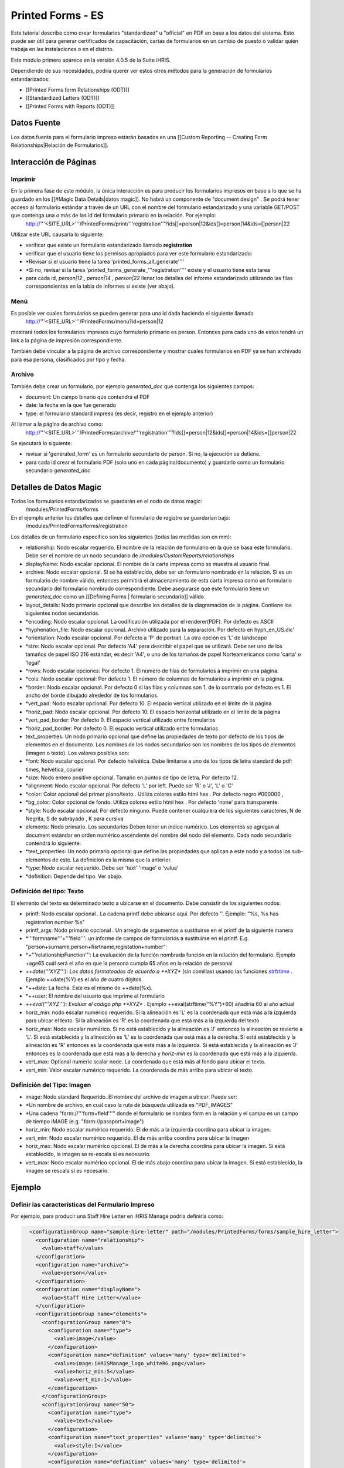 Printed Forms - ES
==================

Este tutorial describe como crear formularios "standardized" u "official" en PDF en base a los datos del sistema. Esto puede ser útil para generar certificados de capacitación, cartas de formularios en un cambio de puesto o validar quién trabaja en las instalaciones o en el distrito.

Este módulo primero aparece en la versión 4.0.5 de la Suite iHRIS.

Dependiendo de sus necesidades, podría querer ver estos otros métodos para la generación de formularios estandarizados:


* [[Printed Forms form Relationships (ODT)]]
* [[Standardized Letters (ODT)]]
* [[Printed Forms with Reports (ODT)]]


Datos Fuente
^^^^^^^^^^^^
Los datos fuente para el formulario impreso estarán basados en una [[Custom Reporting -- Creating Form Relationships|Relación de Formularios]].


Interacción de Páginas
^^^^^^^^^^^^^^^^^^^^^^

Imprimir
~~~~~~~~
En la primera fase de este módulo, la única interacción es para producir los formularios impresos en base a lo que se ha guardado en los [[#Magic Data Details|datos magic]].  No habrá un componente de "document design" .  Se podrá tener acceso al formulario estándar a través de un URL con el nombre del formulario estandarizado y una variable GET/POST que contenga una o más de las id del formulario primario en la relación. Por ejemplo:
 http://'''<SITE_URL>'''/PrintedForms/print/'''registration'''?ids[]=person|12&ids[]=person|14&ids=[]person|22

Utilizar este URL causaría lo siguiente:


* verificar que existe un formulario estandarizado llamado **registration**
* verificar que el usuario tiene los permisos apropiados para ver este formulario estandarizado:
* *Revisar si el usuario tiene la tarea 'printed_forms_all_generate''''
* *Si no, revisar si la tarea 'printed_forms_generate_'''registration'''' existe y el usuario tiene esta tarea
* para cada id, *person|12* , *person|14* , *person|22*  llenar los detalles del informe estandarizado utilizando las filas correspondientes en la tabla de informes si existe (ver abajo).


Menú
~~~~

Es posible ver cuales formularios se pueden generar para una id dada haciendo el siguiente llamado
 http://'''<SITE_URL>'''/PrintedForms/menu?id=person|12
mostrará todos los formularios impresos cuyo formulario primario es person.  Entonces para cada uno de estos tendrá un link a la página de impresión correspondiente.  

También debe vincular a la página de archivo correspondiente y mostrar cuales formularios en PDF ya se han archivado para esa persona, clasificados por tipo y fecha.


Archivo
~~~~~~~
También debe crear un formulario, por ejemplo *generated_doc*  que contenga los siguientes campos:


* document: Un campo binario que contendrá el PDF
* date: la fecha en la que fue generado
* type: el formulario standard impreso (es decir, registro en el ejemplo anterior)
Al llamar a la página de archivo como:
 http://'''<SITE_URL>'''/PrintedForms/archive/'''registration'''?ids[]=person|12&ids[]=person|14&ids=[]person|22
Se ejecutará lo siguiente:


* revisar si 'generated_form' es un formulario secundario de person.  Si no, la ejecución se detiene.
* para cada id crear el formulario PDF (solo uno en cada página/documento) y guardarlo como un formulario secundario *generated_doc*


Detalles de Datos Magic
^^^^^^^^^^^^^^^^^^^^^^^
Todos los formularios estandarizados se guardarán en el nodo de datos magic:
 /modules/PrintedForms/forms
En el ejemplo anterior los detalles que definen el formulario de registro se guardarían bajo:
 /modules/PrintedForms/forms/registration

Los detalles de un formulario específico son los siguientes (todas las medidas son en mm):


* relationship: Nodo escalar requerido. El nombre de la relación de formulario en la que se basa este formulario. Debe ser el nombre de un nodo secundario de */modules/CustomReports/relationships*
* displayName: Nodo escalar opcional.  El nombre de la carta impresa como se muestra al usuario final.
* archive: Nodo escalar opcional.  Si se ha establecido, debe ser un formulario nombrado en la relación. Si es un formulario de nombre válido, entonces permitirá el almacenamiento de esta carta impresa como un formulario secundario del formulario nombrado correspondiente. Debe asegurarse que este formulario tiene un *generated_doc*  como un [[Defining Forms | formulario secundario]] válido.
* layout_details: Nodo primario opcional que describe los detalles de la diagramación de la página. Contiene los siguientes nodos secundarios.
* *encoding:  Nodo escalar opcional. La codificación utilizada por el renderer(PDF). Por defecto es ASCII
* *hyphenation_file: Nodo escalar opcional.  Archivo utilizado para la separación. Por defecto en hyph_en_US.dic'
* *orientation:  Nodo escalar opcional.  Por defecto a 'P' de portrait.  La otra opción es 'L' de landscape
* *size: Nodo escalar opcional. Por defecto 'A4' para describir el papel que se utilizará. Debe ser uno de los tamaños de papel ISO 216 estándar, es decir 'A4', o uno de los tamaños de papel Norteamericanos como 'carta' o 'legal'
* *rows:  Nodo escalar opciones:  Por defecto 1.  El número de filas de formularios a imprimir en una página.
* *cols:  Nodo escalar opcional:  Por defecto 1.  El número de columnas de formularios a imprimir en la página.
* *border: Nodo escalar opcional.  Por defecto 0 si las filas y columnas son 1, de lo contrario por defecto es 1.  El ancho del borde dibujado alrededor de los formularios.
* *vert_pad: Nodo escalar opcional. Por defecto 10.  El espacio vertical utilizado en el límite de la página
* *horiz_pad: Nodo escalar opcional. Por defecto 10.  El espacio horizontal utilizado en el límite de la página
* *vert_pad_border: Por defecto 0. El espacio vertical utilizado entre formularios
* *horiz_pad_border: Por defecto 0. El espacio vertical utilizado entre formularios
* text_properties: Un nodo primario opcional que define las propiedades de texto por defecto de los tipos de elementos en el documento.  Los nombres de los nodos secundarios son los nombres de los tipos de elementos (imagen o texto).  Los valores posibles son:
* *font:  Nodo escalar opcional.  Por defecto helvética.  Debe limitarse a uno de los tipos de letra standard de pdf: times, helvética, courier
* *size: Nodo entero positive opcional. Tamaño en puntos de tipo de letra. Por defecto 12.
* *alignment: Nodo escalar opcional.  Por defecto 'L' por left.  Puede ser 'R' o 'J', 'L' o 'C'
* *color: Color opcional del primer plano/texto . Utiliza colores estilo html hex .  Por defecto negro #000000 ,
* *bg_color: Color opcional de fondo. Utiliza colores estilo html hex .  Por defecto  'none' para transparente.
* *style: Nodo escalar opcional.  Por defecto ninguno.  Puede contener cualquiera de los siguientes caracteres, N de Negrita, S de subrayado , K para cursiva
* elements: Nodo primario. Los secundarios Deben tener un índice numérico.  Los elementos se agregan al document estándar en orden numérico ascendente del nombre del nodo del elemento.  Cada nodo secundario contendrá lo siguiente:
* *text_properties: Un nodo primario opcional que define las propiedades que aplican a este nodo y a todos los sub-elementos de este. La definición es la misma que la anterior.
* *type: Nodo escalar requerido.  Debe ser 'text' 'image' o 'value'
* *definition:  Depende del tipo.  Ver abajo.


Definición del tipo: Texto
~~~~~~~~~~~~~~~~~~~~~~~~~~
El elemento del texto es determinado texto a ubicarse en el documento. Debe consistir de los siguientes nodos:


* printf:  Nodo escalar opcional . La cadena printf debe ubicarse aquí.  Por defecto ''.  Ejemplo: "%s, %s has registration number %s"
* printf_args:  Nodo primario opcional .  Un arreglo de argumentos a sustituirse en el printf de la siguiente manera
* *'''formname'''+'''field''': un informe de campos de formularios a sustituirse en el printf.  E.g. "person+surname,person+fisrtname,registation+number":
* *+'''relationshipFunction''':  La evaluación de la función nombrada función en la relación del formulario.  Ejemplo +age65 cuál será el año en que la persona cumpla 65 años en la relación de personal
* *++date('''XYZ'''): Los datos formateados de acuerdo a **XYZ**   (sin comillas) usando las funciones  `strfrtime <http://us2.php.net/manual/en/function.strftime.php>`_  .  Ejemplo ++date(%Y) es el año de cuatro dígitos
* *++date:  La fecha.  Este es el mismo de  ++date(%x).
* *++user:  El nombre del usuario que imprime el formulario
* *++eval('''XYZ'''):  Evaluar el código php **XYZ** .  Ejemplo  ++eval(strftime("%Y")+60)  añadiría 60 al año actual
* horiz_min:  nodo escalar numérico requerido. Si la alineación es 'L' es la coordenada que está más a la izquierda para ubicar el texto. Si la alineación es  'R' es la coordenada que está más a la izquierda del texto
* horiz_max: Nodo escalar numérico. Si no está establecido y la alineación es 'J' entonces la alineación se revierte a 'L'.    Si está establecida y la alineación es 'L' es la coordenada que está más a la derecha.  Si está establecida y la alineación es 'R' entonces es la coordenada que está más a la izquierda.  Si está establecida y la alineación es 'J' entonces es la coordenada que está más a la derecha y *horiz-min*  es la coordenada que está más a la izquierda.
* vert_max: Optional numeric scalar node.  La coordenada que está más al fondo para ubicar el texto.
* vert_min: Valor escalar numérico requerido.   La coordenada de más arriba para ubicar el texto.


Definición del Tipo: Imagen
~~~~~~~~~~~~~~~~~~~~~~~~~~~


* image: Nodo standard Requerido. El nombre del archivo de imagen a ubicar. Puede ser:
* *Un nombre de archivo, en cual caso la ruta de búsqueda utilizada es "PDF_IMAGES"
* *Una cadena "form://'''form+field'''"  donde el formulario se nombra form en la relación y el campo es un campo de tiempo IMAGE (e.g. "form://passport+image")
* horiz_min:  Nodo escalar numérico requerido. El de más a la izquierda coordina para ubicar la imagen.
* vert_min: Nodo escalar numérico requerido.  El de más arriba coordina para ubicar la imagen
* horiz_max:  Nodo escalar numérico opcional. El de más a la derecha coordina para ubicar la imagen.  Si está establecido, la imagen se re-escala si es necesario.
* vert_max: Nodo escalar numérico opcional.  El de más abajo coordina para ubicar la imagen.   Si está establecido, la imagen se rescala si es necesario.


Ejemplo
^^^^^^^

Definir las características del Formulario Impreso
~~~~~~~~~~~~~~~~~~~~~~~~~~~~~~~~~~~~~~~~~~~~~~~~~~
Por ejemplo, para producir una Staff Hire Letter en iHRIS Manage podría definirla como:


.. code-block:: xml

      <configurationGroup name="sample-hire-letter" path="/modules/PrintedForms/forms/sample_hire_letter">
        <configuration name="relationship">
          <value>staff</value>
        </configuration>
        <configuration name="archive">
          <value>person</value>
        </configuration>
        <configuration name="displayName">
          <value>Staff Hire Letter</value>
        </configuration>
        <configurationGroup name="elements">
          <configurationGroup name="0">
            <configuration name="type">
              <value>image</value>
            </configuration>
            <configuration name="definition" values='many' type='delimited'>
              <value>image:iHRISManage_logo_whiteBG.png</value>
              <value>horiz_min:5</value>
              <value>vert_min:1</value>
            </configuration>
          </configurationGroup>
          <configurationGroup name="50">
            <configuration name="type">
              <value>text</value>
            </configuration>
            <configuration name="text_properties" values='many' type='delimited'>
              <value>style:I</value>
            </configuration>
            <configuration name="definition" values='many' type='delimited'>
              <value>horiz_min:33</value>
              <value>vert_min:6</value>
              <value>printf:Certification of Employment</value>
            </configuration>
          </configurationGroup>
          <configurationGroup name="51">
            <configuration name="type">
              <value>text</value>
            </configuration>
            <configuration name="text_properties" values='many' type='delimited'>
              <value>style:BU</value>
            </configuration>
            <configuration name="definition" values='many' type='delimited'>
              <value>horiz_min:33</value>
              <value>vert_min:12</value>
              <value>printf:Ministry of Health</value>
            </configuration>
          </configurationGroup>
    
          <configurationGroup name="52">
            <configuration name="type">
              <value>text</value>
            </configuration>
            <configuration name="definition" values='many' type='delimited'>
              <value>horiz_min:160</value>
              <value>vert_min:6</value>
              <value>printf:%s</value>
            </configuration>
            <configuration name="printf_args" path='definition/printf_args' values='many' type='delimited'>
              <value>0:++date(%e %B %Y)</value>
    	</configuration>
          </configurationGroup>
    
          <configurationGroup name="100">
            <configuration name="type">
              <value>text</value>
            </configuration>
            <configuration name="definition" values='many' type='delimited'>
              <value>horiz_min:3</value>
              <value>vert_min:50</value>
              <value>printf:Dir Sir/Madam, 
    
     Please accept this letter as certification of employment for %s %s. 
    
    On %s, employment began as %s in the %s department of %s. 
    
    Sincerely, 
    %s</value>
            </configuration>
            <configuration name="printf_args" path='definition/printf_args' values='many' type='delimited'>
              <value>0:person+firstname</value>
              <value>1:person+surname</value>
              <value>2:staff+start_date</value>
              <value>3:position+title</value>
              <value>4:department+name</value>
              <value>5:facility+name</value>
              <value>6:++user</value>
            </configuration>
          </configurationGroup>
        </configurationGroup>
      </configurationGroup>
    



Crear un link para imprimir el formulario
~~~~~~~~~~~~~~~~~~~~~~~~~~~~~~~~~~~~~~~~~
Después de que esto se ha establecido, debe abrir la plantilla de vista del formulario donde quiere ubicar el link a PrinteForm.


.. code-block:: xml

    <span type="module" name="PrintedForms" ifenabled="true">
      <span type="module" if="PrintedForms->hasValidForms('sample_hire_letter')">
        <li task="printed_forms_can_access"><span type="form" href="PrintedForms/menu?id=" name="person:id">Sample Hire Letter</span></li>
      </span>
    </span>
    

Lo descrito arriba significaría que el nombre de PrintedForm es sample_hire_letter y es primario de person.

Esta parte del código debe insertarse favorablemente bajo el link para actualizar la información de un formulario. (view_form_name.html)

[[Category:Standardized Forms]][[Category:Spanish]]
